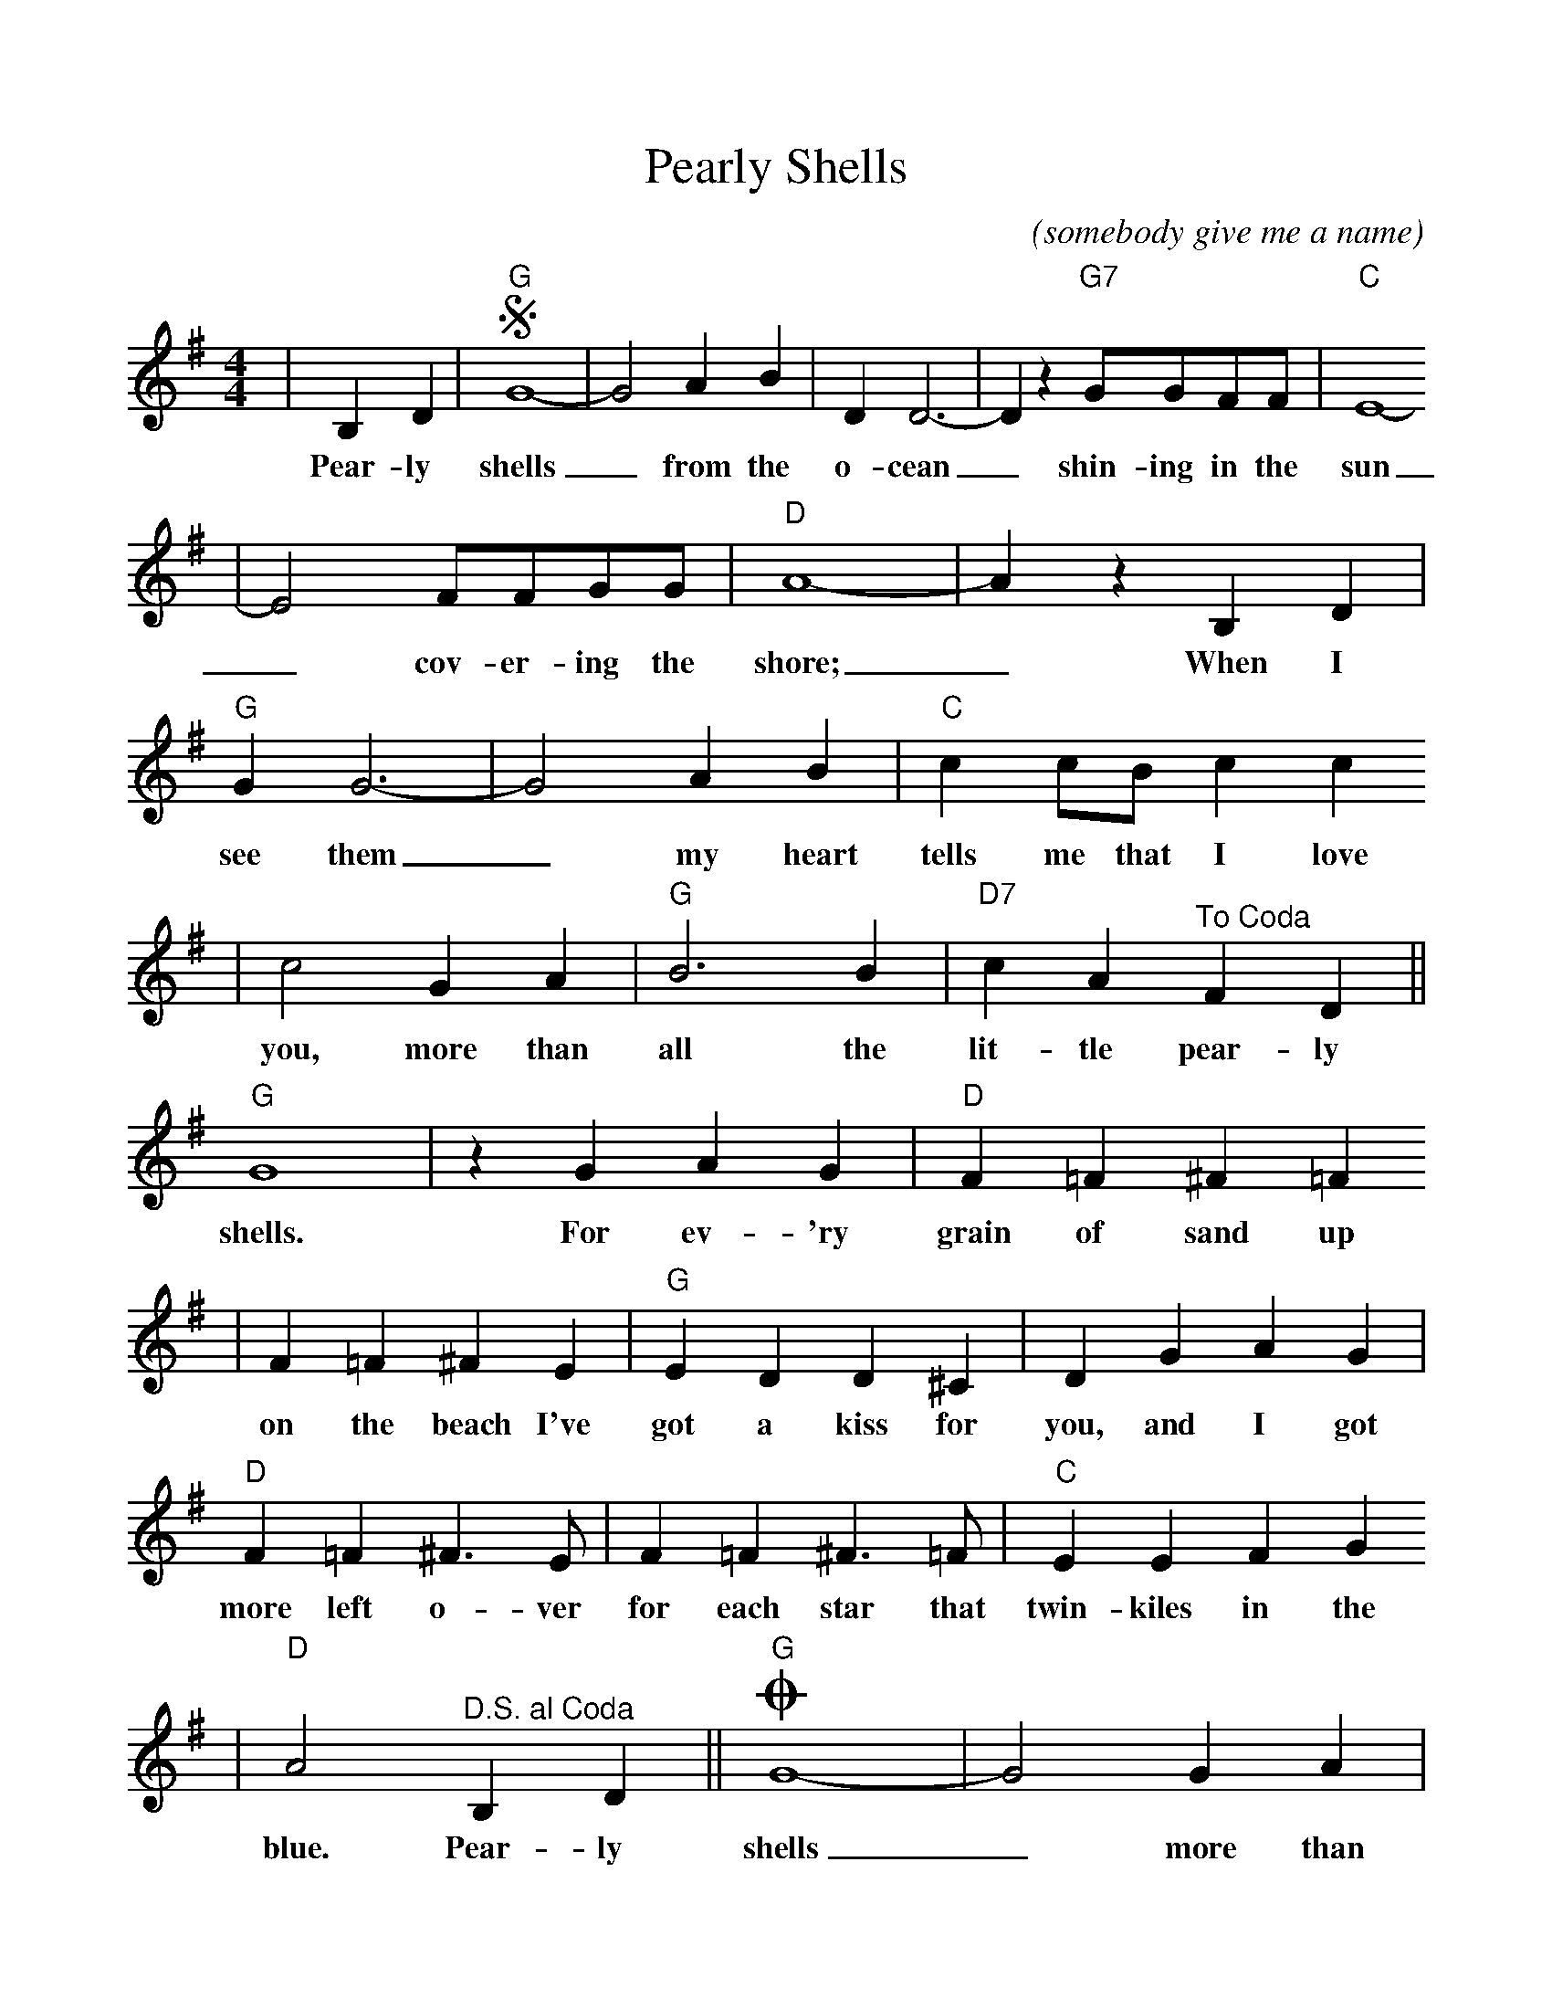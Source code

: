 %Scale the output
%%scale 0.99
%%format dulcimer.fmt
X:1
T:Pearly Shells
C:(somebody give me a name)
M:4/4    %(3/4, 4/4, 6/8)
L:1/4    %(1/8, 1/4)
K:G    %(D, C)
|B, D|+segno+"G"G4-|G2 A B|D D3-|D z "G7"G/2G/2F/2F/2|"C"E4-
w:Pear-ly shells_ from the o-cean_ shin-ing in the sun
|E2 F/2F/2G/2G/2|"D"A4-|A z B, D|"G"G G3-|G2 A B|"C"c c/2B/2 c c
w:_cov-er-ing the shore;_ When I see them_ my heart tells me that I love
|c2 G A|"G"B3 B|"D7"c A "^To Coda"F D||"G"G4|z G A G|"D"F =F ^F =F
w:you, more than all the lit-tle pear-ly shells. For ev-'ry grain of sand up
|F =F ^F E|"G"E D D ^C|D G A G|"D"F =F ^F3/2 E/2|F =F ^F3/2 =F/2|"C"E E F G
w:on the beach I've got a kiss for you, and I got more left o-ver for each star that twin-kiles in the
|"D"A2 "^D.S. al Coda"B, D||"G"+coda+G4-|G2 G A|B3 B|"D7"c A F B|"G"G4-|G3 z||
w:blue. Pear-ly shells_ more than all the lit-tle pear-ly shells._
